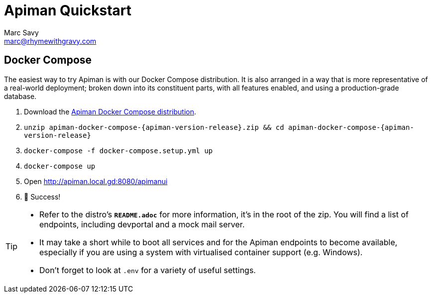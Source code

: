 = Apiman Quickstart
Marc Savy <marc@rhymewithgravy.com>
:gw-install-walkthrough: xref:vertx/install.adoc
:docker-compose-distro: https://github.com/apiman/apiman-docker/releases/download/{apiman-version-release}/apiman-docker-compose-{apiman-version-release}.zip

== Docker Compose

The easiest way to try Apiman is with our Docker Compose distribution.
It is also arranged in a way that is more representative of a real-world deployment; broken down into its constituent parts, with all features enabled, and using a production-grade database.

. Download the {docker-compose-distro}[Apiman Docker Compose distribution^].
. `unzip apiman-docker-compose-{apiman-version-release}.zip && cd apiman-docker-compose-{apiman-version-release}`
. `docker-compose -f docker-compose.setup.yml up`
. `docker-compose up`
. Open http://apiman.local.gd:8080/apimanui
. 🎉 Success!

[TIP]
====
* Refer to the distro's **`README.adoc`** for more information, it's in the root of the zip.
You will find a list of endpoints, including devportal and a mock mail server.

* It may take a short while to boot all services and for the Apiman endpoints to become available, especially if you are using a system with virtualised container support (e.g. Windows).

* Don't forget to look at `.env` for a variety of useful settings.
====
